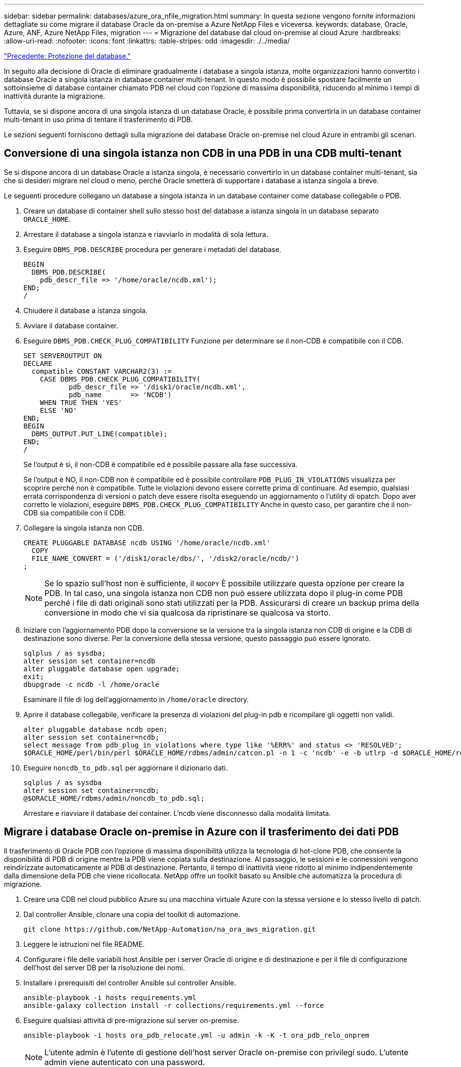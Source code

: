 ---
sidebar: sidebar 
permalink: databases/azure_ora_nfile_migration.html 
summary: In questa sezione vengono fornite informazioni dettagliate su come migrare il database Oracle da on-premise a Azure NetApp Files e viceversa. 
keywords: database, Oracle, Azure, ANF, Azure NetApp Files, migration 
---
= Migrazione del database dal cloud on-premise al cloud Azure
:hardbreaks:
:allow-uri-read: 
:nofooter: 
:icons: font
:linkattrs: 
:table-stripes: odd
:imagesdir: ./../media/


link:azure_ora_nfile_protection.html["Precedente: Protezione del database."]

[role="lead"]
In seguito alla decisione di Oracle di eliminare gradualmente i database a singola istanza, molte organizzazioni hanno convertito i database Oracle a singola istanza in database container multi-tenant. In questo modo è possibile spostare facilmente un sottoinsieme di database container chiamato PDB nel cloud con l'opzione di massima disponibilità, riducendo al minimo i tempi di inattività durante la migrazione.

Tuttavia, se si dispone ancora di una singola istanza di un database Oracle, è possibile prima convertirla in un database container multi-tenant in uso prima di tentare il trasferimento di PDB.

Le sezioni seguenti forniscono dettagli sulla migrazione dei database Oracle on-premise nel cloud Azure in entrambi gli scenari.



== Conversione di una singola istanza non CDB in una PDB in una CDB multi-tenant

Se si dispone ancora di un database Oracle a istanza singola, è necessario convertirlo in un database container multi-tenant, sia che si desideri migrare nel cloud o meno, perché Oracle smetterà di supportare i database a istanza singola a breve.

Le seguenti procedure collegano un database a singola istanza in un database container come database collegabile o PDB.

. Creare un database di container shell sullo stesso host del database a istanza singola in un database separato `ORACLE_HOME`.
. Arrestare il database a singola istanza e riavviarlo in modalità di sola lettura.
. Eseguire `DBMS_PDB.DESCRIBE` procedura per generare i metadati del database.
+
[source, cli]
----
BEGIN
  DBMS_PDB.DESCRIBE(
    pdb_descr_file => '/home/oracle/ncdb.xml');
END;
/
----
. Chiudere il database a istanza singola.
. Avviare il database container.
. Eseguire `DBMS_PDB.CHECK_PLUG_COMPATIBILITY` Funzione per determinare se il non-CDB è compatibile con il CDB.
+
[source, cli]
----
SET SERVEROUTPUT ON
DECLARE
  compatible CONSTANT VARCHAR2(3) :=
    CASE DBMS_PDB.CHECK_PLUG_COMPATIBILITY(
           pdb_descr_file => '/disk1/oracle/ncdb.xml',
           pdb_name       => 'NCDB')
    WHEN TRUE THEN 'YES'
    ELSE 'NO'
END;
BEGIN
  DBMS_OUTPUT.PUT_LINE(compatible);
END;
/
----
+
Se l'output è sì, il non-CDB è compatibile ed è possibile passare alla fase successiva.

+
Se l'output è NO, il non-CDB non è compatibile ed è possibile controllare `PDB_PLUG_IN_VIOLATIONS` visualizza per scoprire perché non è compatibile. Tutte le violazioni devono essere corrette prima di continuare. Ad esempio, qualsiasi errata corrispondenza di versioni o patch deve essere risolta eseguendo un aggiornamento o l'utility di opatch. Dopo aver corretto le violazioni, eseguire `DBMS_PDB.CHECK_PLUG_COMPATIBILITY` Anche in questo caso, per garantire che il non-CDB sia compatibile con il CDB.

. Collegare la singola istanza non CDB.
+
[source, cli]
----
CREATE PLUGGABLE DATABASE ncdb USING '/home/oracle/ncdb.xml'
  COPY
  FILE_NAME_CONVERT = ('/disk1/oracle/dbs/', '/disk2/oracle/ncdb/')
;
----
+

NOTE: Se lo spazio sull'host non è sufficiente, il `NOCOPY` È possibile utilizzare questa opzione per creare la PDB. In tal caso, una singola istanza non CDB non può essere utilizzata dopo il plug-in come PDB perché i file di dati originali sono stati utilizzati per la PDB. Assicurarsi di creare un backup prima della conversione in modo che vi sia qualcosa da ripristinare se qualcosa va storto.

. Iniziare con l'aggiornamento PDB dopo la conversione se la versione tra la singola istanza non CDB di origine e la CDB di destinazione sono diverse. Per la conversione della stessa versione, questo passaggio può essere ignorato.
+
[source, cli]
----
sqlplus / as sysdba;
alter session set container=ncdb
alter pluggable database open upgrade;
exit;
dbupgrade -c ncdb -l /home/oracle
----
+
Esaminare il file di log dell'aggiornamento in `/home/oracle` directory.

. Aprire il database collegabile, verificare la presenza di violazioni del plug-in pdb e ricompilare gli oggetti non validi.
+
[source, cli]
----
alter pluggable database ncdb open;
alter session set container=ncdb;
select message from pdb_plug_in_violations where type like '%ERR%' and status <> 'RESOLVED';
$ORACLE_HOME/perl/bin/perl $ORACLE_HOME/rdbms/admin/catcon.pl -n 1 -c 'ncdb' -e -b utlrp -d $ORACLE_HOME/rdbms/admin utlrp.sql
----
. Eseguire `noncdb_to_pdb.sql` per aggiornare il dizionario dati.
+
[source, cli]
----
sqlplus / as sysdba
alter session set container=ncdb;
@$ORACLE_HOME/rdbms/admin/noncdb_to_pdb.sql;
----
+
Arrestare e riavviare il database dei container. L'ncdb viene disconnesso dalla modalità limitata.





== Migrare i database Oracle on-premise in Azure con il trasferimento dei dati PDB

Il trasferimento di Oracle PDB con l'opzione di massima disponibilità utilizza la tecnologia di hot-clone PDB, che consente la disponibilità di PDB di origine mentre la PDB viene copiata sulla destinazione. Al passaggio, le sessioni e le connessioni vengono reindirizzate automaticamente al PDB di destinazione. Pertanto, il tempo di inattività viene ridotto al minimo indipendentemente dalla dimensione della PDB che viene ricollocata. NetApp offre un toolkit basato su Ansible che automatizza la procedura di migrazione.

. Creare una CDB nel cloud pubblico Azure su una macchina virtuale Azure con la stessa versione e lo stesso livello di patch.
. Dal controller Ansible, clonare una copia del toolkit di automazione.
+
[source, cli]
----
git clone https://github.com/NetApp-Automation/na_ora_aws_migration.git
----
. Leggere le istruzioni nel file README.
. Configurare i file delle variabili host Ansible per i server Oracle di origine e di destinazione e per il file di configurazione dell'host del server DB per la risoluzione dei nomi.
. Installare i prerequisiti del controller Ansible sul controller Ansible.
+
[source, cli]
----
ansible-playbook -i hosts requirements.yml
ansible-galaxy collection install -r collections/requirements.yml --force
----
. Eseguire qualsiasi attività di pre-migrazione sul server on-premise.
+
[source, cli]
----
ansible-playbook -i hosts ora_pdb_relocate.yml -u admin -k -K -t ora_pdb_relo_onprem
----
+

NOTE: L'utente admin è l'utente di gestione dell'host server Oracle on-premise con privilegi sudo. L'utente admin viene autenticato con una password.

. Eseguire il trasferimento di Oracle PDB dall'host Azure Oracle on-premise all'host Oracle di destinazione.
+
[source, cli]
----
ansible-playbook -i hosts ora_pdb_relocate.yml -u azureuser --private-key db1.pem -t ora_pdb_relo_primary
----
+

NOTE: Il controller Ansible può essere collocato on-premise o nel cloud Azure. Il controller deve essere collegato all'host server Oracle on-premise e all'host VM Oracle di Azure. La porta del database Oracle (ad esempio 1521) è aperta tra l'host del server Oracle on-premise e l'host Azure Oracle VM.





== Opzioni aggiuntive per la migrazione dei database Oracle

Consultare la documentazione Microsoft per ulteriori opzioni di migrazione: link:https://learn.microsoft.com/en-us/azure/architecture/example-scenario/oracle-migrate/oracle-migration-overview["Processo decisionale per la migrazione dei database Oracle"^].
